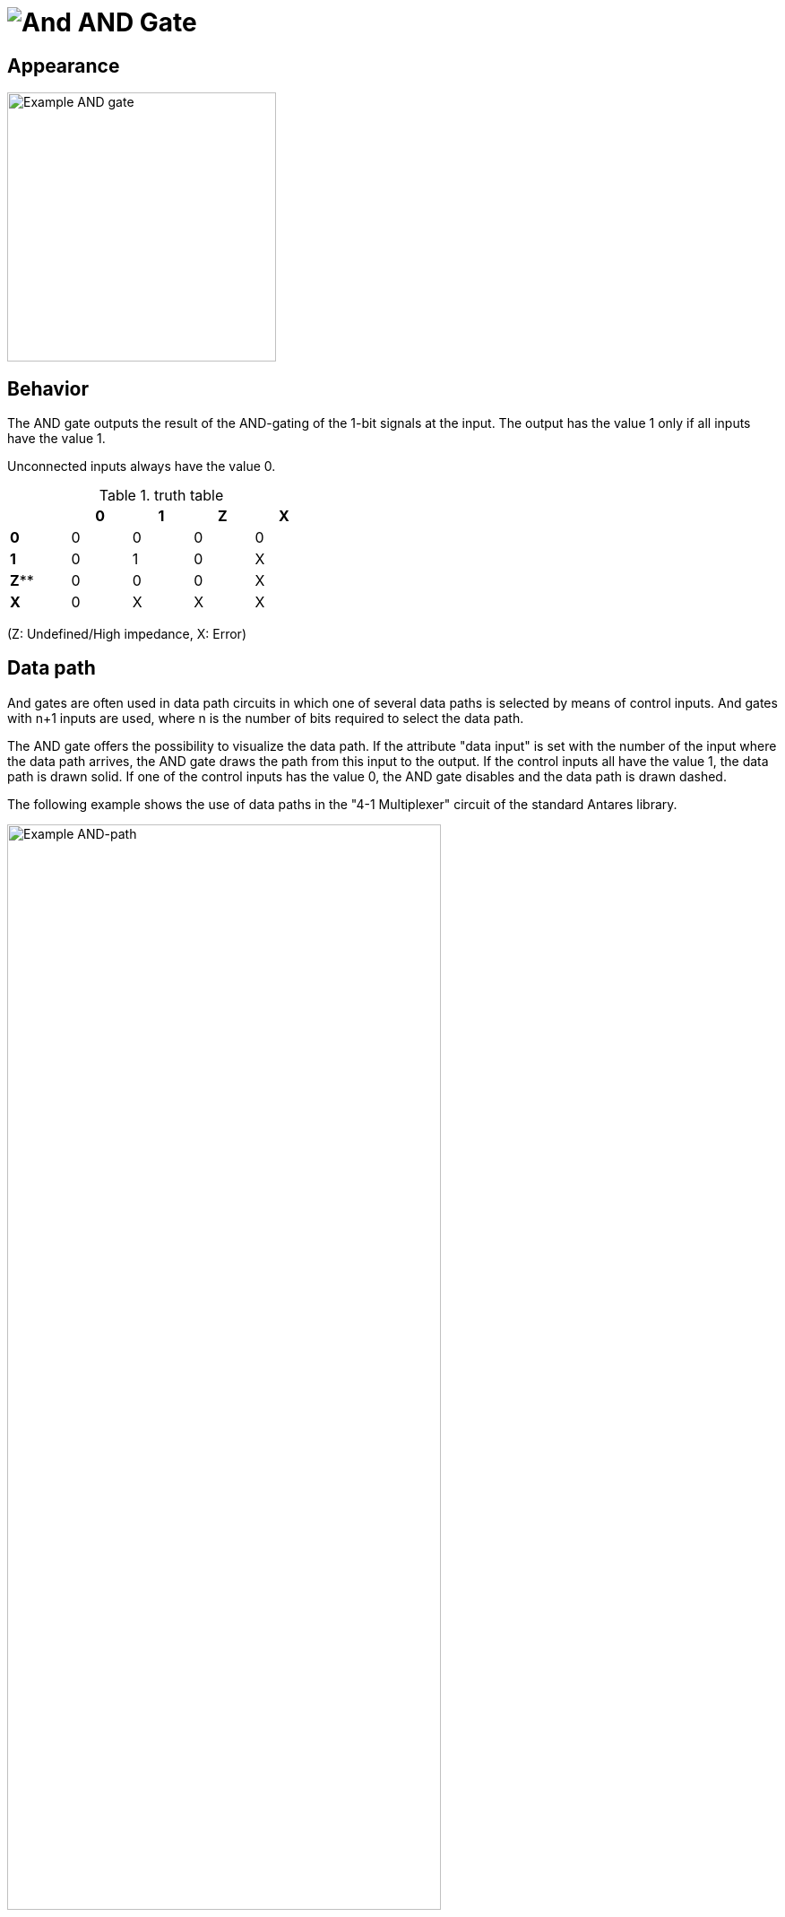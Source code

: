 = image:user-manual/base-library/and.png[And] AND Gate
:experimental:
:page-layout: single
:page-sidebar: { nav: "manual" }
:page-liquid:
:page-permalink: /user-manual/english/base-library/and

== Appearance

image:user-manual/base-library/and-sample.png[Example AND gate, 300, align="left"]

== Behavior

The AND gate outputs the result of the AND-gating of the 1-bit signals at the input. The output has the value 1 only if all inputs have the value 1.

Unconnected inputs always have the value 0.

.truth table
[%header,cols=5*, width="40%"]
|===
||0|1|Z|X
|**0**|0|0|0|0
|**1**|0|1|0|X
|**Z****|0|0|0|X
|**X**|0|X|X|X
|===

(Z: Undefined/High impedance, X: Error)

== Data path

And gates are often used in data path circuits in which one of several data paths is selected by means of control inputs. And gates with n+1 inputs are used, where n is the number of bits required to select the data path.

The AND gate offers the possibility to visualize the data path. If the attribute "data input" is set with the number of the input where the data path arrives, the AND gate draws the path from this input to the output. If the control inputs all have the value 1, the data path is drawn solid. If one of the control inputs has the value 0, the AND gate disables and the data path is drawn dashed.

The following example shows the use of data paths in the "4-1 Multiplexer" circuit of the standard Antares library.

image:user-manual/base-library/and-path-sample.png[Example AND-path, 75%]

=== Mnemonics

The logical gates of Antares can illustrate their function with so-called "mnemonics". See the chapter <<{{site.basedir}}/user-manual/english/description/description.adoc#, Descriptions and explanations>>. The mnemonic of the AND gate is shown below.

image:user-manual/base-library/and-mnemonic.png[Example Mnemonic, 300]

== Pins

Inputs:: The one-bit inputs of the AND gate. Their number is determined by the attribute "Number of inputs".

Output:: The 1-bit output of the AND gate. Outputs the value of the calculated AND function.

== Attributes

Orientation:: The direction in which the output points.

Number of inputs:: Determines how many inputs the AND gate has. There are 2 to max. 8 inputs available. If the AND gate is already connected to wires, this attribute cannot be changed.

Output Name:: The optional name displayed next to the output. This can be useful if the AND gate is the end of a complex combinatorial circuit and the logical expression produced by the AND gate is to be specified.

Data Input:: In this attribute the number of the input containing the data path can be selected if the feature "data path" (see above) is to be used. In the direction of data flow through the AND gate, the number 1 designates the output at the top.